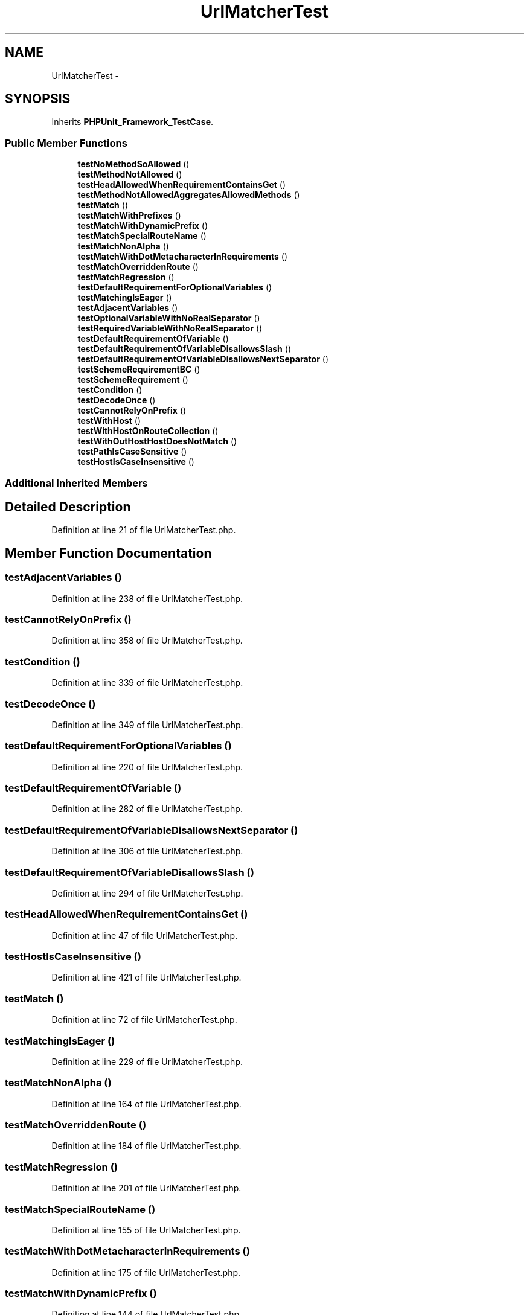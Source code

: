 .TH "UrlMatcherTest" 3 "Tue Apr 14 2015" "Version 1.0" "VirtualSCADA" \" -*- nroff -*-
.ad l
.nh
.SH NAME
UrlMatcherTest \- 
.SH SYNOPSIS
.br
.PP
.PP
Inherits \fBPHPUnit_Framework_TestCase\fP\&.
.SS "Public Member Functions"

.in +1c
.ti -1c
.RI "\fBtestNoMethodSoAllowed\fP ()"
.br
.ti -1c
.RI "\fBtestMethodNotAllowed\fP ()"
.br
.ti -1c
.RI "\fBtestHeadAllowedWhenRequirementContainsGet\fP ()"
.br
.ti -1c
.RI "\fBtestMethodNotAllowedAggregatesAllowedMethods\fP ()"
.br
.ti -1c
.RI "\fBtestMatch\fP ()"
.br
.ti -1c
.RI "\fBtestMatchWithPrefixes\fP ()"
.br
.ti -1c
.RI "\fBtestMatchWithDynamicPrefix\fP ()"
.br
.ti -1c
.RI "\fBtestMatchSpecialRouteName\fP ()"
.br
.ti -1c
.RI "\fBtestMatchNonAlpha\fP ()"
.br
.ti -1c
.RI "\fBtestMatchWithDotMetacharacterInRequirements\fP ()"
.br
.ti -1c
.RI "\fBtestMatchOverriddenRoute\fP ()"
.br
.ti -1c
.RI "\fBtestMatchRegression\fP ()"
.br
.ti -1c
.RI "\fBtestDefaultRequirementForOptionalVariables\fP ()"
.br
.ti -1c
.RI "\fBtestMatchingIsEager\fP ()"
.br
.ti -1c
.RI "\fBtestAdjacentVariables\fP ()"
.br
.ti -1c
.RI "\fBtestOptionalVariableWithNoRealSeparator\fP ()"
.br
.ti -1c
.RI "\fBtestRequiredVariableWithNoRealSeparator\fP ()"
.br
.ti -1c
.RI "\fBtestDefaultRequirementOfVariable\fP ()"
.br
.ti -1c
.RI "\fBtestDefaultRequirementOfVariableDisallowsSlash\fP ()"
.br
.ti -1c
.RI "\fBtestDefaultRequirementOfVariableDisallowsNextSeparator\fP ()"
.br
.ti -1c
.RI "\fBtestSchemeRequirementBC\fP ()"
.br
.ti -1c
.RI "\fBtestSchemeRequirement\fP ()"
.br
.ti -1c
.RI "\fBtestCondition\fP ()"
.br
.ti -1c
.RI "\fBtestDecodeOnce\fP ()"
.br
.ti -1c
.RI "\fBtestCannotRelyOnPrefix\fP ()"
.br
.ti -1c
.RI "\fBtestWithHost\fP ()"
.br
.ti -1c
.RI "\fBtestWithHostOnRouteCollection\fP ()"
.br
.ti -1c
.RI "\fBtestWithOutHostHostDoesNotMatch\fP ()"
.br
.ti -1c
.RI "\fBtestPathIsCaseSensitive\fP ()"
.br
.ti -1c
.RI "\fBtestHostIsCaseInsensitive\fP ()"
.br
.in -1c
.SS "Additional Inherited Members"
.SH "Detailed Description"
.PP 
Definition at line 21 of file UrlMatcherTest\&.php\&.
.SH "Member Function Documentation"
.PP 
.SS "testAdjacentVariables ()"

.PP
Definition at line 238 of file UrlMatcherTest\&.php\&.
.SS "testCannotRelyOnPrefix ()"

.PP
Definition at line 358 of file UrlMatcherTest\&.php\&.
.SS "testCondition ()"

.PP
Definition at line 339 of file UrlMatcherTest\&.php\&.
.SS "testDecodeOnce ()"

.PP
Definition at line 349 of file UrlMatcherTest\&.php\&.
.SS "testDefaultRequirementForOptionalVariables ()"

.PP
Definition at line 220 of file UrlMatcherTest\&.php\&.
.SS "testDefaultRequirementOfVariable ()"

.PP
Definition at line 282 of file UrlMatcherTest\&.php\&.
.SS "testDefaultRequirementOfVariableDisallowsNextSeparator ()"

.PP
Definition at line 306 of file UrlMatcherTest\&.php\&.
.SS "testDefaultRequirementOfVariableDisallowsSlash ()"

.PP
Definition at line 294 of file UrlMatcherTest\&.php\&.
.SS "testHeadAllowedWhenRequirementContainsGet ()"

.PP
Definition at line 47 of file UrlMatcherTest\&.php\&.
.SS "testHostIsCaseInsensitive ()"

.PP
Definition at line 421 of file UrlMatcherTest\&.php\&.
.SS "testMatch ()"

.PP
Definition at line 72 of file UrlMatcherTest\&.php\&.
.SS "testMatchingIsEager ()"

.PP
Definition at line 229 of file UrlMatcherTest\&.php\&.
.SS "testMatchNonAlpha ()"

.PP
Definition at line 164 of file UrlMatcherTest\&.php\&.
.SS "testMatchOverriddenRoute ()"

.PP
Definition at line 184 of file UrlMatcherTest\&.php\&.
.SS "testMatchRegression ()"

.PP
Definition at line 201 of file UrlMatcherTest\&.php\&.
.SS "testMatchSpecialRouteName ()"

.PP
Definition at line 155 of file UrlMatcherTest\&.php\&.
.SS "testMatchWithDotMetacharacterInRequirements ()"

.PP
Definition at line 175 of file UrlMatcherTest\&.php\&.
.SS "testMatchWithDynamicPrefix ()"

.PP
Definition at line 144 of file UrlMatcherTest\&.php\&.
.SS "testMatchWithPrefixes ()"

.PP
Definition at line 133 of file UrlMatcherTest\&.php\&.
.SS "testMethodNotAllowed ()"

.PP
Definition at line 32 of file UrlMatcherTest\&.php\&.
.SS "testMethodNotAllowedAggregatesAllowedMethods ()"

.PP
Definition at line 56 of file UrlMatcherTest\&.php\&.
.SS "testNoMethodSoAllowed ()"

.PP
Definition at line 23 of file UrlMatcherTest\&.php\&.
.SS "testOptionalVariableWithNoRealSeparator ()"

.PP
Definition at line 258 of file UrlMatcherTest\&.php\&.
.SS "testPathIsCaseSensitive ()"

.PP
Definition at line 412 of file UrlMatcherTest\&.php\&.
.SS "testRequiredVariableWithNoRealSeparator ()"

.PP
Definition at line 273 of file UrlMatcherTest\&.php\&.
.SS "testSchemeRequirement ()"

.PP
Definition at line 328 of file UrlMatcherTest\&.php\&.
.SS "testSchemeRequirementBC ()"

.PP
Definition at line 318 of file UrlMatcherTest\&.php\&.
.SS "testWithHost ()"

.PP
Definition at line 374 of file UrlMatcherTest\&.php\&.
.SS "testWithHostOnRouteCollection ()"

.PP
Definition at line 383 of file UrlMatcherTest\&.php\&.
.SS "testWithOutHostHostDoesNotMatch ()"

.PP
Definition at line 400 of file UrlMatcherTest\&.php\&.

.SH "Author"
.PP 
Generated automatically by Doxygen for VirtualSCADA from the source code\&.
